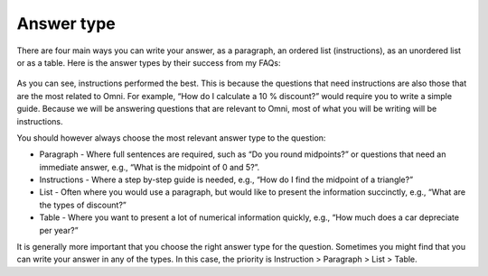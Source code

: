 Answer type
--------------

There are four main ways you can write your answer, as a paragraph, an ordered list (instructions), as an unordered list or as a table. Here is the answer types by their success from my FAQs: 

.. _answerType_table:
.. figure:: answerType_table.jpg
   :scale: 70%
   :alt: Table of answer type by success
   :align: center

As you can see, instructions performed the best. This is because the questions that need instructions are also those that are the most related to Omni. For example, “How do I calculate a 10 % discount?” would require you to write a simple guide. Because we will be answering questions that are relevant to Omni, most of what you will be writing will be instructions.

You should however always choose the most relevant answer type to the question:

* Paragraph - Where full sentences are required, such as “Do you round midpoints?” or questions that need an immediate answer, e.g., “What is the midpoint of 0 and 5?”.
* Instructions - Where a step by-step guide is needed, e.g., “How do I find the midpoint of a triangle?”
* List - Often where you would use a paragraph, but would like to present the information succinctly, e.g., “What are the types of discount?”
* Table - Where you want to present a lot of numerical information quickly, e.g., “How much does a car depreciate per year?”

It is generally more important that you choose the right answer type for the question. Sometimes you might find that you can write your answer in any of the types. In this case, the priority is Instruction > Paragraph > List > Table.